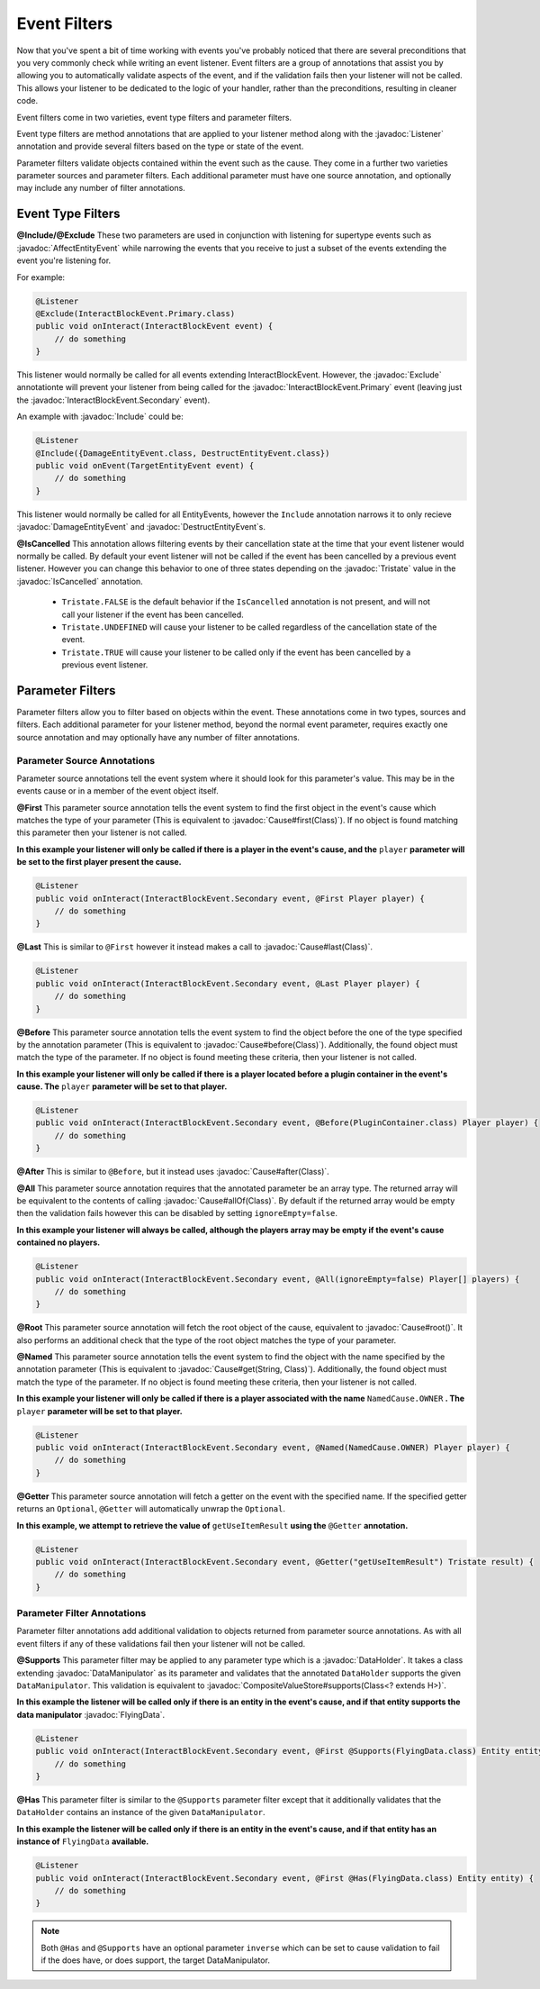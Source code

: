 =============
Event Filters
=============

.. javadoc-import::
    org.spongepowered.api.event.Listener
    org.spongepowered.api.event.block.InteractBlockEvent.Primary
    org.spongepowered.api.event.block.InteractBlockEvent.Secondary
    org.spongepowered.api.event.cause.Cause
    org.spongepowered.api.event.entity.AffectEntityEvent
    org.spongepowered.api.event.entity.DamageEntityEvent
    org.spongepowered.api.event.entity.DestructEntityEvent
    org.spongepowered.api.event.filter.IsCancelled
    org.spongepowered.api.event.filter.type.Exclude
    org.spongepowered.api.event.filter.type.Include
    org.spongepowered.api.data.DataHolder
    org.spongepowered.api.data.manipulator.DataManipulator
    org.spongepowered.api.data.manipulator.mutable.entity.FlyingData
    org.spongepowered.api.data.value.mutable.CompositeValueStore
    org.spongepowered.api.util.Tristate
    java.lang.Class
    java.lang.String

Now that you've spent a bit of time working with events you've probably noticed that there are several preconditions that you
very commonly check while writing an event listener. Event filters are a group of annotations that assist you by allowing you
to automatically validate aspects of the event, and if the validation fails then your listener will not be called. This allows
your listener to be dedicated to the logic of your handler, rather than the preconditions, resulting in cleaner code.

Event filters come in two varieties, event type filters and parameter filters.

Event type filters are method annotations that are applied to your listener method along with the :javadoc:`Listener`
annotation and provide several filters based on the type or state of the event.

Parameter filters validate objects contained within the event such as the cause. They come in a further two varieties
parameter sources and parameter filters. Each additional parameter must have one source annotation, and optionally may include
any number of filter annotations.

Event Type Filters
==================

**@Include/@Exclude**
These two parameters are used in conjunction with listening for supertype events such as :javadoc:`AffectEntityEvent`
while narrowing the events that you receive to just a subset of the events extending the event you're listening for.

For example:

.. code-block:: java

    @Listener
    @Exclude(InteractBlockEvent.Primary.class)
    public void onInteract(InteractBlockEvent event) {
        // do something
    }

This listener would normally be called for all events extending InteractBlockEvent. However, the :javadoc:`Exclude`
annotationte will prevent your listener from being called for the :javadoc:`InteractBlockEvent.Primary` event (leaving
just the :javadoc:`InteractBlockEvent.Secondary` event).

An example with :javadoc:`Include` could be:

.. code-block:: java

    @Listener
    @Include({DamageEntityEvent.class, DestructEntityEvent.class})
    public void onEvent(TargetEntityEvent event) {
        // do something
    }

This listener would normally be called for all EntityEvents, however the ``Include`` annotation narrows it to only
recieve :javadoc:`DamageEntityEvent` and :javadoc:`DestructEntityEvent`\ s.

**@IsCancelled**
This annotation allows filtering events by their cancellation state at the time that your event listener would normally be
called. By default your event listener will not be called if the event has been cancelled by a previous event listener.
However you can change this behavior to one of three states depending on the :javadoc:`Tristate` value in the
:javadoc:`IsCancelled` annotation.

  - ``Tristate.FALSE`` is the default behavior if the ``IsCancelled`` annotation is not present, and will not call your
    listener if the event has been cancelled.
  - ``Tristate.UNDEFINED`` will cause your listener to be called regardless of the cancellation state of the event.
  - ``Tristate.TRUE`` will cause your listener to be called only if the event has been cancelled by a previous event listener.

Parameter Filters
=================

Parameter filters allow you to filter based on objects within the event. These annotations come in two types, sources and
filters. Each additional parameter for your listener method, beyond the normal event parameter, requires exactly one source
annotation and may optionally have any number of filter annotations.

Parameter Source Annotations
~~~~~~~~~~~~~~~~~~~~~~~~~~~~

Parameter source annotations tell the event system where it should look for this parameter's value. This may be in the events
cause or in a member of the event object itself.

**@First** This parameter source annotation tells the event system to find the first object in the event's cause which matches
the type of your parameter (This is equivalent to :javadoc:`Cause#first(Class)`). If no object is found matching this
parameter then your listener is not called.

**In this example your listener will only be called if there is a player in the event's cause, and the** ``player`` 
**parameter will be set to the first player present the cause.**

.. code-block:: java

    @Listener
    public void onInteract(InteractBlockEvent.Secondary event, @First Player player) {
        // do something
    }

**@Last** This is similar to ``@First`` however it instead makes a call to :javadoc:`Cause#last(Class)`.

.. code-block:: java

    @Listener
    public void onInteract(InteractBlockEvent.Secondary event, @Last Player player) {
        // do something
    }

**@Before** This parameter source annotation tells the event system to find the object before the one of the type
specified by the annotation parameter (This is equivalent to :javadoc:`Cause#before(Class)`). Additionally, the found
object must match the type of the parameter. If no object is found meeting these criteria, then your listener is not
called.

**In this example your listener will only be called if there is a player located before a plugin container in the event's cause.
The** ``player`` **parameter will be set to that player.**

.. code-block:: java

    @Listener
    public void onInteract(InteractBlockEvent.Secondary event, @Before(PluginContainer.class) Player player) {
        // do something
    }

**@After** This is similar to ``@Before``, but it instead uses :javadoc:`Cause#after(Class)`.

**@All** This parameter source annotation requires that the annotated parameter be an array type. The returned array
will be equivalent to the contents of calling :javadoc:`Cause#allOf(Class)`. By default if the returned array would be
empty then the validation fails however this can be disabled by setting ``ignoreEmpty=false``.

**In this example your listener will always be called, although the players array may be empty if the event's cause contained
no players.**

.. code-block:: java

    @Listener
    public void onInteract(InteractBlockEvent.Secondary event, @All(ignoreEmpty=false) Player[] players) {
        // do something
    }

**@Root** This parameter source annotation will fetch the root object of the cause, equivalent to
:javadoc:`Cause#root()`. It also performs an additional check that the type of the root object matches the type of your
parameter.

**@Named** This parameter source annotation tells the event system to find the object with the name specified by the annotation
parameter (This is equivalent to :javadoc:`Cause#get(String, Class)`). Additionally, the found object must match the
type of the parameter. If no object is found meeting these criteria, then your listener is not called.

**In this example your listener will only be called if there is a player associated with the name** ``NamedCause.OWNER`` **.
The** ``player`` **parameter will be set to that player.**

.. code-block:: java

    @Listener
    public void onInteract(InteractBlockEvent.Secondary event, @Named(NamedCause.OWNER) Player player) {
        // do something
    }

**@Getter** This parameter source annotation will fetch a getter on the event with the specified name. If the specified
getter returns an ``Optional``, ``@Getter`` will automatically unwrap the ``Optional``.

**In this example, we attempt to retrieve the value of** ``getUseItemResult`` **using the** ``@Getter``
**annotation.**

.. code-block:: java

    @Listener
    public void onInteract(InteractBlockEvent.Secondary event, @Getter("getUseItemResult") Tristate result) {
        // do something
    }

Parameter Filter Annotations
~~~~~~~~~~~~~~~~~~~~~~~~~~~~

Parameter filter annotations add additional validation to objects returned from parameter source annotations. As with all
event filters if any of these validations fail then your listener will not be called.

**@Supports**
This parameter filter may be applied to any parameter type which is a :javadoc:`DataHolder`. It takes a class extending
:javadoc:`DataManipulator` as its parameter and validates that the annotated ``DataHolder`` supports the given
``DataManipulator``. This validation is equivalent to :javadoc:`CompositeValueStore#supports(Class<? extends H>)`.

**In this example the listener will be called only if there is an entity in the event's cause, and if that entity supports
the data manipulator** :javadoc:`FlyingData`.

.. code-block:: java

    @Listener
    public void onInteract(InteractBlockEvent.Secondary event, @First @Supports(FlyingData.class) Entity entity) {
        // do something
    }

**@Has**
This parameter filter is similar to the ``@Supports`` parameter filter except that it additionally validates that the
``DataHolder`` contains an instance of the given ``DataManipulator``.

**In this example the listener will be called only if there is an entity in the event's cause, and if that entity has an
instance of** ``FlyingData`` **available.**

.. code-block:: java

    @Listener
    public void onInteract(InteractBlockEvent.Secondary event, @First @Has(FlyingData.class) Entity entity) {
        // do something
    }

.. note::
    Both ``@Has`` and ``@Supports`` have an optional parameter ``inverse`` which can be set to cause validation
    to fail if the does have, or does support, the target DataManipulator.
